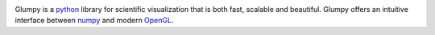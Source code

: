 .. title:: Glumpy: fast, scalable & beautiful scientific visualization


.. container:: jumbotron

   .. container:: row


      .. container:: col-lg-9

         .. image:: _static/glumpy-teaser.png
            :class: img-responsive center-block


         Glumpy is a `python <http://www.python.org>`_ library for scientific
         visualization that is both fast, scalable and beautiful. Glumpy offers
         an intuitive interface between `numpy <http://www.numpy.org>`_ and
         modern `OpenGL <http://pyopengl.sourceforge.net>`_.

      .. container:: col-lg-3 text-right


         .. raw:: html

             <h3><i class="fa fa-tachometer fa-2x"></i> Fast</h3>
             <p><small>Hardware accelerated</small></p>

         .. raw:: html

             <h3><i class="fa fa-signal fa-2x"></i> Scalable</h3>
             <p><small>Million points real-time</small></p>

         .. raw:: html

             <h3><i class="fa fa-heart fa-2x"></i> Beautiful</h3>
             <p><small>Antigrain rendering</small></p>



..
   .. container:: row

      .. container:: col-lg-4 text-center

         .. raw:: html

             <h2><i class="fa fa-2x icon-python"></i> Pyhon powered</h2>

         Using `

      .. container:: col-lg-4 text-center

         .. raw:: html

             <h2><i class="fa fa-2x icon-shell"></i> Interactive</h2>

         Control everything from python


      .. container:: col-lg-4 text-center

         .. raw:: html

             <h2><i class="fa fa-github fa-2x"></i> Open source</h2>

         Join us on `github <https://github.com/rougier/glumpy>`_


.. raw:: html

   <div id="HomeCarousel" class="carousel slide" data-ride="carousel">
      <ol class="carousel-indicators">
        <li data-target="#HomeCarousel" data-slide-to="0" class="active"></li>
        <li data-target="#HomeCarousel" data-slide-to="1" class=""></li>
        <li data-target="#HomeCarousel" data-slide-to="2" class=""></li>
        <li data-target="#HomeCarousel" data-slide-to="3" class=""></li>
        <li data-target="#HomeCarousel" data-slide-to="4" class=""></li>
      </ol>

      <div class="carousel-inner">

        <div class="item active">
          <img src="_static/carousel/galaxy.png" alt="Galaxy" style="width:100%">
          <div class="container">
            <div class="carousel-caption">

              <h1>Spiral galaxy simulation</h1>
              <p> Simulation of a spiral galaxy using the density wave theory.</p>
              <p><a class="btn btn-primary" href="#" role="button">See on github</a></p>
            </div>
          </div>
        </div>

        <div class="item">
          <img src="_static/carousel/surface.png" alt="Surface" style="width:100%">
          <div class="container">
            <div class="carousel-caption">
              <h1>Surface heightfield</h1>
              <p>10x10 numpy array represented as a GPU-computed heightfield.</p>
              <p><a class="btn btn-primary" href="#" role="button">Learn more</a></p>
            </div>
          </div>
        </div>

        <div class="item">
          <img src="_static/carousel/high-frequency.png" alt="High-frequency signal" style="width:100%">
          <div class="container">
            <div class="carousel-caption">
              <h1>High frequency signals</h1>
              <p>GPU multisampled high-frequency signal</p>
              <p><a class="btn btn-primary" href="#" role="button">Browse gallery</a></p>
            </div>
          </div>
        </div>

        <div class="item">
          <img src="_static/carousel/mandelbrot.png" alt="Mandelbrot" style="width:100%">
          <div class="container">
            <div class="carousel-caption">
              <h1>Mandelbrot set</h1>
              <p>GPU computed fractals</p>
              <p><a class="btn btn-primary" href="#" role="button">Shom me more</a></p>
            </div>
          </div>
        </div>

        <div class="item">
          <img src="_static/carousel/signals.png" alt="Signals" style="width:100%">
          <div class="container">
            <div class="carousel-caption">
              <h1>Realtime signals</h1>
              <p>320 signals with 10 000 points each</p>
              <p><a class="btn btn-primary" href="#" role="button">Waouh !</a></p>
            </div>
          </div>
        </div>
      </div>

      <a class="left carousel-control" href="#HomeCarousel" role="button"
         data-slide="prev"><span class="glyphicon glyphicon-chevron-left"></span></a>

      <a class="right carousel-control" href="#HomeCarousel" role="button"
         data-slide="next"><span class="glyphicon glyphicon-chevron-right"></span></a>

    </div>
